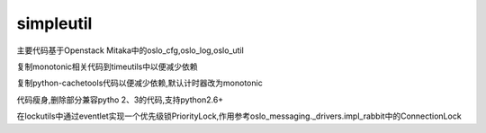 simpleutil
==========


主要代码基于Openstack Mitaka中的oslo_cfg,oslo_log,oslo_util

复制monotonic相关代码到timeutils中以便减少依赖

复制python-cachetools代码以便减少依赖,默认计时器改为monotonic


代码瘦身,删除部分兼容pytho 2、3的代码,支持python2.6+

在lockutils中通过eventlet实现一个优先级锁PriorityLock,作用参考oslo_messaging._drivers.impl_rabbit中的ConnectionLock
